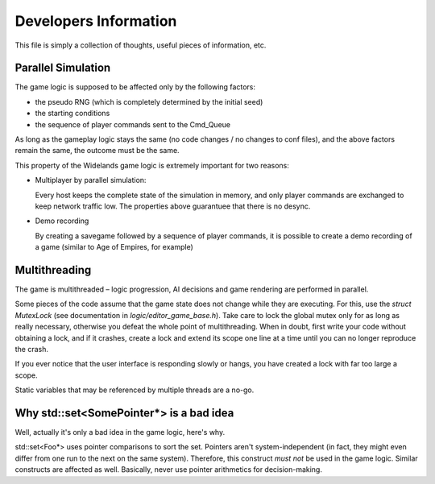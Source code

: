 Developers Information
======================

This file is simply a collection of thoughts, useful pieces of
information, etc.


Parallel Simulation
-------------------
The game logic is supposed to be affected only by the following factors:

- the pseudo RNG (which is completely determined by the initial seed)

- the starting conditions

- the sequence of player commands sent to the Cmd_Queue

As long as the gameplay logic stays the same (no code changes / no changes
to conf files), and the above factors remain the same, the outcome must
be the same.

This property of the Widelands game logic is extremely important for two
reasons:

- Multiplayer by parallel simulation:

  Every host keeps the complete state of the simulation in memory, and only
  player commands are exchanged to keep network traffic low. The properties
  above guarantuee that there is no desync.
  
- Demo recording

  By creating a savegame followed by a sequence of player commands, it is
  possible to create a demo recording of a game (similar to Age of Empires,
  for example)


Multithreading
--------------
The game is multithreaded – logic progression, AI decisions and game rendering
are performed in parallel.

Some pieces of the code assume that the game state does not change while they
are executing. For this, use the `struct MutexLock` (see documentation in
`logic/editor_game_base.h`). Take care to lock the global mutex only for as
long as really necessary, otherwise you defeat the whole point of
multithreading. When in doubt, first write your code without obtaining a
lock, and if it crashes, create a lock and extend its scope one line at a
time until you can no longer reproduce the crash.

If you ever notice that the user interface is responding slowly or hangs,
you have created a lock with far too large a scope.

Static variables that may be referenced by multiple threads are a no-go.


Why std::set<SomePointer*> is a bad idea
----------------------------------------
Well, actually it's only a bad idea in the game logic, here's why.

std::set<Foo*> uses pointer comparisons to sort the set. Pointers aren't
system-independent (in fact, they might even differ from one run to the
next on the same system). Therefore, this construct *must not* be used in
the game logic.
Similar constructs are affected as well. Basically, never use pointer
arithmetics for decision-making.


